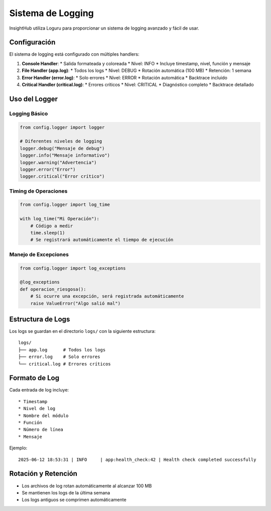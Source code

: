 Sistema de Logging
================

InsightHub utiliza Loguru para proporcionar un sistema de logging avanzado y fácil de usar.

Configuración
------------

El sistema de logging está configurado con múltiples handlers:

1. **Console Handler**:
   * Salida formateada y coloreada
   * Nivel: INFO
   * Incluye timestamp, nivel, función y mensaje

2. **File Handler (app.log)**:
   * Todos los logs
   * Nivel: DEBUG
   * Rotación automática (100 MB)
   * Retención: 1 semana

3. **Error Handler (error.log)**:
   * Solo errores
   * Nivel: ERROR
   * Rotación automática
   * Backtrace incluido

4. **Critical Handler (critical.log)**:
   * Errores críticos
   * Nivel: CRITICAL
   * Diagnóstico completo
   * Backtrace detallado

Uso del Logger
-------------

Logging Básico
~~~~~~~~~~~~

.. code-block:: python

    from config.logger import logger

    # Diferentes niveles de logging
    logger.debug("Mensaje de debug")
    logger.info("Mensaje informativo")
    logger.warning("Advertencia")
    logger.error("Error")
    logger.critical("Error crítico")

Timing de Operaciones
~~~~~~~~~~~~~~~~~~

.. code-block:: python

    from config.logger import log_time

    with log_time("Mi Operación"):
        # Código a medir
        time.sleep(1)
        # Se registrará automáticamente el tiempo de ejecución

Manejo de Excepciones
~~~~~~~~~~~~~~~~~~~

.. code-block:: python

    from config.logger import log_exceptions

    @log_exceptions
    def operacion_riesgosa():
        # Si ocurre una excepción, será registrada automáticamente
        raise ValueError("Algo salió mal")

Estructura de Logs
----------------

Los logs se guardan en el directorio ``logs/`` con la siguiente estructura::

    logs/
    ├── app.log      # Todos los logs
    ├── error.log    # Solo errores
    └── critical.log # Errores críticos

Formato de Log
------------

Cada entrada de log incluye::

    * Timestamp
    * Nivel de log
    * Nombre del módulo
    * Función
    * Número de línea
    * Mensaje

Ejemplo::

    2025-06-12 18:53:31 | INFO     | app:health_check:42 | Health check completed successfully

Rotación y Retención
------------------

* Los archivos de log rotan automáticamente al alcanzar 100 MB
* Se mantienen los logs de la última semana
* Los logs antiguos se comprimen automáticamente
